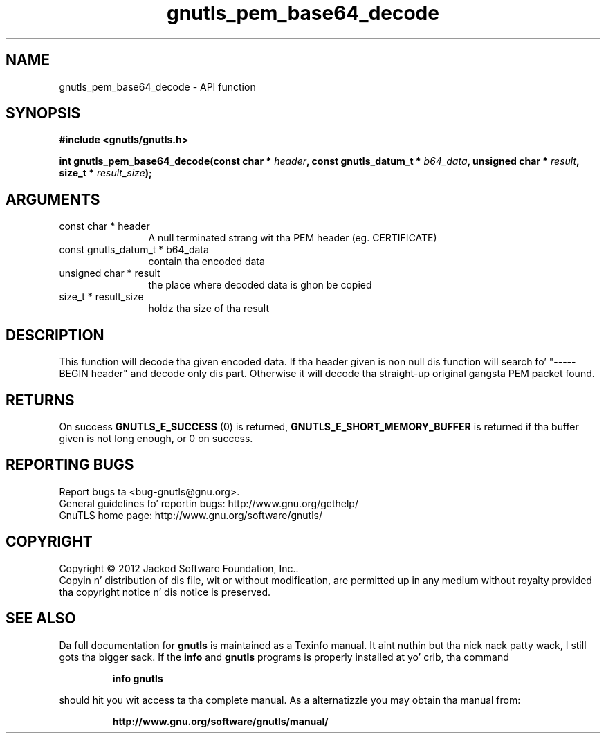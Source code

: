 .\" DO NOT MODIFY THIS FILE!  Dat shiznit was generated by gdoc.
.TH "gnutls_pem_base64_decode" 3 "3.1.15" "gnutls" "gnutls"
.SH NAME
gnutls_pem_base64_decode \- API function
.SH SYNOPSIS
.B #include <gnutls/gnutls.h>
.sp
.BI "int gnutls_pem_base64_decode(const char * " header ", const gnutls_datum_t * " b64_data ", unsigned char * " result ", size_t * " result_size ");"
.SH ARGUMENTS
.IP "const char * header" 12
A null terminated strang wit tha PEM header (eg. CERTIFICATE)
.IP "const gnutls_datum_t * b64_data" 12
contain tha encoded data
.IP "unsigned char * result" 12
the place where decoded data is ghon be copied
.IP "size_t * result_size" 12
holdz tha size of tha result
.SH "DESCRIPTION"
This function will decode tha given encoded data.  If tha header
given is non null dis function will search fo' "\-\-\-\-\-BEGIN header"
and decode only dis part.  Otherwise it will decode tha straight-up original gangsta PEM
packet found.
.SH "RETURNS"
On success \fBGNUTLS_E_SUCCESS\fP (0) is returned,
\fBGNUTLS_E_SHORT_MEMORY_BUFFER\fP is returned if tha buffer given is
not long enough, or 0 on success.
.SH "REPORTING BUGS"
Report bugs ta <bug-gnutls@gnu.org>.
.br
General guidelines fo' reportin bugs: http://www.gnu.org/gethelp/
.br
GnuTLS home page: http://www.gnu.org/software/gnutls/

.SH COPYRIGHT
Copyright \(co 2012 Jacked Software Foundation, Inc..
.br
Copyin n' distribution of dis file, wit or without modification,
are permitted up in any medium without royalty provided tha copyright
notice n' dis notice is preserved.
.SH "SEE ALSO"
Da full documentation for
.B gnutls
is maintained as a Texinfo manual. It aint nuthin but tha nick nack patty wack, I still gots tha bigger sack.  If the
.B info
and
.B gnutls
programs is properly installed at yo' crib, tha command
.IP
.B info gnutls
.PP
should hit you wit access ta tha complete manual.
As a alternatizzle you may obtain tha manual from:
.IP
.B http://www.gnu.org/software/gnutls/manual/
.PP
